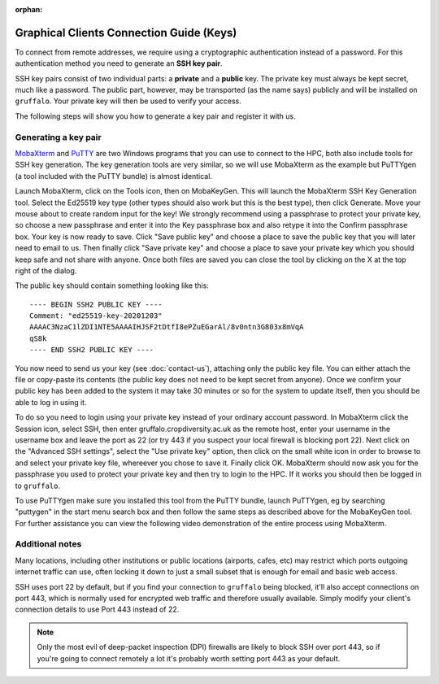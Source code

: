 :orphan:

Graphical Clients Connection Guide (Keys)
=========================================

To connect from remote addresses, we require using a cryptographic authentication instead of a password. For this authentication method you need to generate an **SSH key pair**.

SSH key pairs consist of two individual parts: a **private** and a **public** key. The private key must always be kept secret, much like a password. The public part, however, may be transported (as the name says) publicly and will be installed on ``gruffalo``. Your private key will then be used to verify your access.

The following steps will show you how to generate a key pair and register it with us.


Generating a key pair
---------------------

`MobaXterm <https://mobaxterm.mobatek.net/download-home-edition.html>`_ and `PuTTY <https://www.putty.org/>`_ are two Windows programs that you can use to connect to the HPC, both also include tools for SSH key generation. The key generation tools are very similar, so we will use MobaXterm as the example but PuTTYgen (a tool included with the PuTTY bundle) is almost identical.

Launch MobaXterm, click on the Tools icon, then on MobaKeyGen. This will launch the MobaXterm SSH Key Generation tool. Select the Ed25519 key type (other types should also work but this is the best type), then click Generate. Move your mouse about to create random input for the key! We strongly recommend using a passphrase to protect your private key, so choose a new passphrase and enter it into the Key passphrase box and also retype it into the Confirm passphrase box. Your key is now ready to save. Click "Save public key" and choose a place to save the public key that you will later need to email to us. Then finally click "Save private key" and choose a place to save your private key which you should keep safe and not share with anyone. Once both files are saved you can close the tool by clicking on the X at the top right of the dialog.

The public key should contain something looking like this::

  ---- BEGIN SSH2 PUBLIC KEY ----
  Comment: "ed25519-key-20201203"
  AAAAC3NzaC1lZDI1NTE5AAAAIHJSF2tDtfI8ePZuEGarAl/8v0ntn3G803x8mVqA
  qS8k
  ---- END SSH2 PUBLIC KEY ----

You now need to send us your key (see :doc:`contact-us`), attaching only the public key file. You can either attach the file or copy-paste its contents (the public key does not need to be kept secret from anyone). Once we confirm your public key has been added to the system it may take 30 minutes or so for the system to update itself, then you should be able to log in using it.

To do so you need to login using your private key instead of your ordinary account password. In MobaXterm click the Session icon, select SSH, then enter gruffalo.cropdiversity.ac.uk as the remote host, enter your username in the username box and leave the port as 22 (or try 443 if you suspect your local firewall is blocking port 22). Next click on the "Advanced SSH settings", select the "Use private key" option, then click on the small white icon in order to browse to and select your private key file, whereever you chose to save it. Finally click OK. MobaXterm should now ask you for the passphrase you used to protect your private key and then try to login to the HPC. If it works you should then be logged in to ``gruffalo``.

To use PuTTYgen make sure you installed this tool from the PuTTY bundle, launch PuTTYgen, eg by searching "puttygen" in the start menu search box and then follow the same steps as described above for the MobaKeyGen tool. For further assistance you can view the following video demonstration of the entire process using MobaXterm.

.. raw:: html

   <video controls width="320" height="240"> <source src="_static/sshkeygen_mobaxterm.mp4" type="video/mp4"></video><br>


Additional notes
----------------

Many locations, including other institutions or public locations (airports, cafes, etc) may restrict which ports outgoing internet traffic can use, often locking it down to just a small subset that is enough for email and basic web access.

SSH uses port 22 by default, but if you find your connection to ``gruffalo`` being blocked, it'll also accept connections on port 443, which is normally used for encrypted web traffic and therefore usually available. Simply modify your client's connection details to use Port 443 instead of 22.

.. note::
  Only the most evil of deep-packet inspection (DPI) firewalls are likely to block SSH over port 443, so if you're going to connect remotely a lot it's probably worth setting port 443 as your default.


.. raw:: html
   
   <script defer data-domain="cropdiversity.ac.uk" src="https://plausible.hutton.ac.uk/js/plausible.js"></script>
